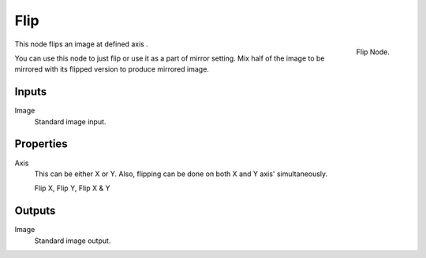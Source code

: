 
****
Flip
****

.. figure:: /images/compositing_nodes_flip.png
   :align: right
   :width: 150px

   Flip Node.

This node flips an image at defined axis .

You can use this node to just flip or use it as a part of mirror setting.
Mix half of the image to be mirrored with its flipped version to produce mirrored image.

Inputs
======

Image
   Standard image input.


Properties
==========

Axis
   This can be either X or Y. Also, flipping can be done on both X and Y axis' simultaneously.

   Flip X, Flip Y, Flip X & Y


Outputs
=======

Image
   Standard image output.

